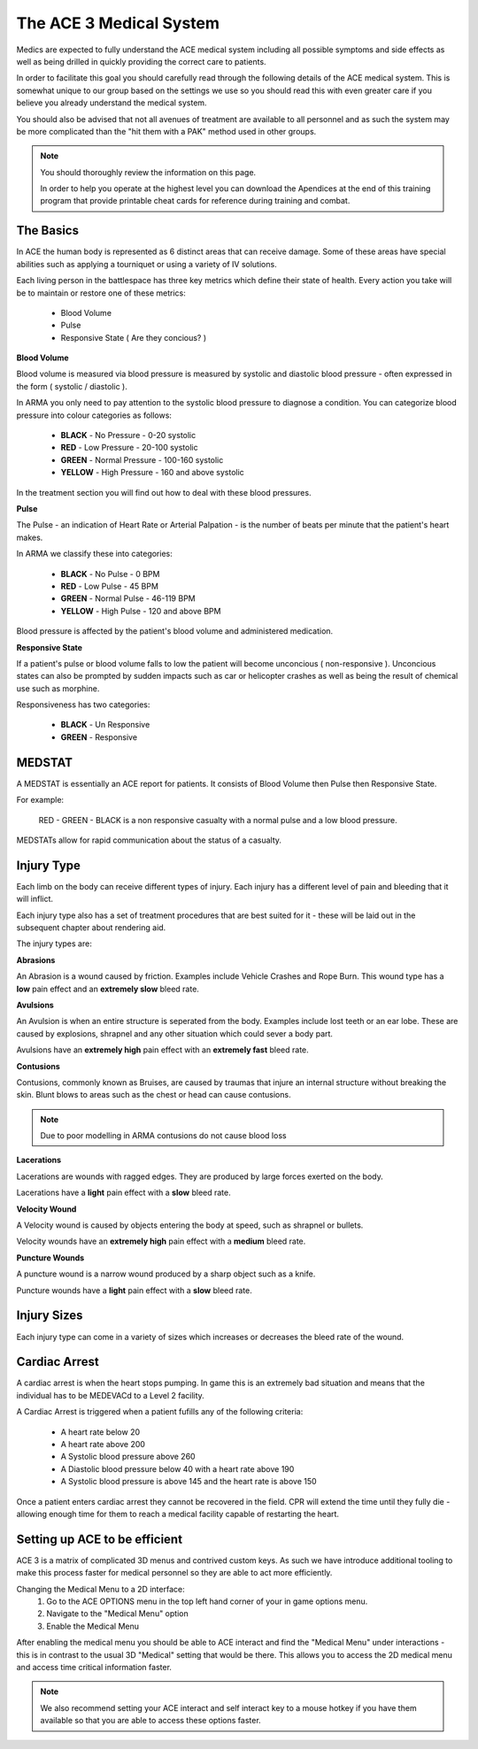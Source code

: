 The ACE 3 Medical System
==================================

Medics are expected to fully understand the ACE medical system including all possible symptoms and side effects as well as being drilled in quickly providing the correct care to patients.

In order to facilitate this goal you should carefully read through the following details of the ACE medical system. This is somewhat unique to our group based on the settings we use so you should read this with even greater care if you believe you already understand the medical system.

You should also be advised that not all avenues of treatment are available to all personnel and as such the system may be more complicated than the "hit them with a PAK" method used in other groups.

.. note::
  You should thoroughly review the information on this page.

  In order to help you operate at the highest level you can download the Apendices at the end of this training program that provide printable cheat cards for reference during training and combat.

The Basics
-----------

In ACE the human body is represented as 6 distinct areas that can receive damage. Some of these areas have special abilities such as applying a tourniquet or using a variety of IV solutions.

Each living person in the battlespace has three key metrics which define their state of health. Every action you take will be to maintain or restore one of these metrics:

  * Blood Volume
  * Pulse
  * Responsive State ( Are they concious? )

**Blood Volume**

Blood volume is measured via blood pressure is measured by systolic and diastolic blood pressure - often expressed in the form ( systolic / diastolic ).

In ARMA you only need to pay attention to the systolic blood pressure to diagnose a condition. You can categorize blood pressure into colour categories as follows:

  * **BLACK** - No Pressure - 0-20 systolic
  * **RED** - Low Pressure - 20-100 systolic
  * **GREEN** - Normal Pressure - 100-160 systolic
  * **YELLOW** - High Pressure - 160 and above systolic

In the treatment section you will find out how to deal with these blood pressures.

**Pulse**

The Pulse - an indication of Heart Rate or Arterial Palpation - is the number of beats per minute that the patient's heart makes.

In ARMA we classify these into categories:

  * **BLACK** - No Pulse - 0 BPM
  * **RED** - Low Pulse - 45 BPM
  * **GREEN** - Normal Pulse - 46-119 BPM
  * **YELLOW** - High Pulse - 120 and above BPM

Blood pressure is affected by the patient's blood volume and administered medication.

**Responsive State**

If a patient's pulse or blood volume falls to low the patient will become unconcious ( non-responsive ). Unconcious states can also be prompted by sudden impacts such as car or helicopter crashes as well as being the result of chemical use such as morphine.

Responsiveness has two categories:

  * **BLACK** - Un Responsive
  * **GREEN** - Responsive

MEDSTAT
-------

A MEDSTAT is essentially an ACE report for patients. It consists of Blood Volume then Pulse then Responsive State.

For example:

  RED - GREEN - BLACK is a non responsive casualty with a normal pulse and a low blood pressure.

MEDSTATs allow for rapid communication about the status of a casualty.

Injury Type
------------

Each limb on the body can receive different types of injury. Each injury has a different level of pain and bleeding that it will inflict.

Each injury type also has a set of treatment procedures that are best suited for it - these will be laid out in the subsequent chapter about rendering aid.

The injury types are:

**Abrasions**

An Abrasion is a wound caused by friction. Examples include Vehicle Crashes and Rope Burn. This wound type has a **low** pain effect and an **extremely slow** bleed rate.

**Avulsions**

An Avulsion is when an entire structure is seperated from the body. Examples include lost teeth or an ear lobe. These are caused by explosions, shrapnel and any other situation which could sever a body part.

Avulsions have an **extremely high** pain effect with an **extremely fast** bleed rate.

**Contusions**

Contusions, commonly known as Bruises, are caused by traumas that injure an internal structure without breaking the skin. Blunt blows to areas such as the chest or head can cause contusions.

.. note::
  Due to poor modelling in ARMA contusions do not cause blood loss

**Lacerations**

Lacerations are wounds with ragged edges. They are produced by large forces exerted on the body.

Lacerations have a **light** pain effect with a **slow** bleed rate.

**Velocity Wound**

A Velocity wound is caused by objects entering the body at speed, such as shrapnel or bullets.

Velocity wounds have an **extremely high** pain effect with a **medium** bleed rate.

**Puncture Wounds**

A puncture wound is a narrow wound produced by a sharp object such as a knife.

Puncture wounds have a **light** pain effect with a **slow** bleed rate.

Injury Sizes
-------------

Each injury type can come in a variety of sizes which increases or decreases the bleed rate of the wound.

Cardiac Arrest
--------------

A cardiac arrest is when the heart stops pumping. In game this is an extremely bad situation and means that the individual has to be MEDEVACd to a Level 2 facility.

A Cardiac Arrest is triggered when a patient fufills any of the following criteria:

  * A heart rate below 20
  * A heart rate above 200
  * A Systolic blood pressure above 260
  * A Diastolic blood pressure below 40 with a heart rate above 190
  * A Systolic blood pressure is above 145 and the heart rate is above 150

Once a patient enters cardiac arrest they cannot be recovered in the field. CPR will extend the time until they fully die - allowing enough time for them to reach a medical facility capable of restarting the heart.

Setting up ACE to be efficient
-------------------------------

ACE 3 is a matrix of complicated 3D menus and contrived custom keys. As such we have introduce additional tooling to make this process faster for medical personnel so they are able to act more efficiently.

Changing the Medical Menu to a 2D interface:
  1. Go to the ACE OPTIONS menu in the top left hand corner of your in game options menu.
  2. Navigate to the "Medical Menu" option
  3. Enable the Medical Menu

After enabling the medical menu you should be able to ACE interact and find the "Medical Menu" under interactions - this is in contrast to the usual 3D "Medical" setting that would be there. This allows you to access the 2D medical menu and access time critical information faster.

.. note::
  We also recommend setting your ACE interact and self interact key to a mouse hotkey if you have them available so that you are able to access these options faster.

